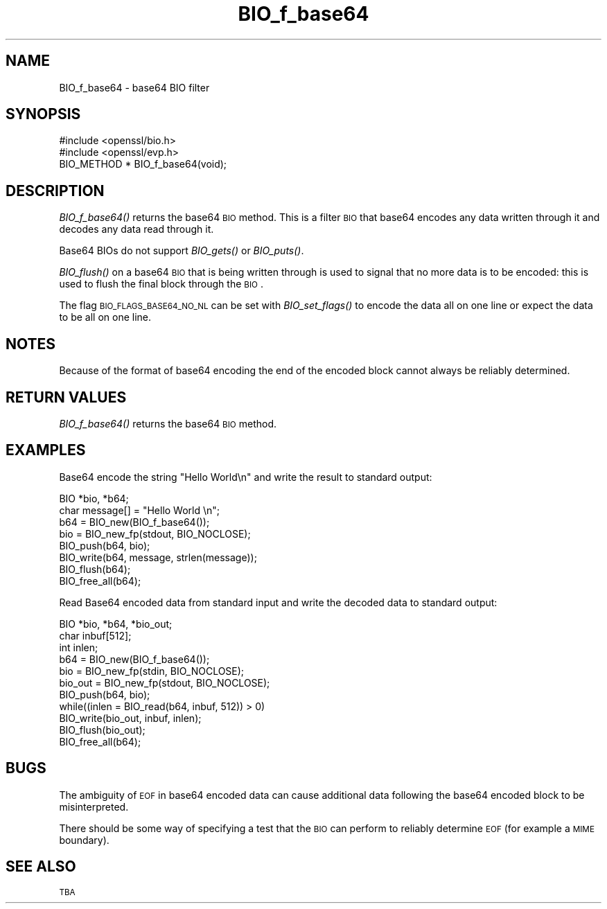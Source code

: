 .\" Automatically generated by Pod::Man 2.25 (Pod::Simple 3.20)
.\"
.\" Standard preamble:
.\" ========================================================================
.de Sp \" Vertical space (when we can't use .PP)
.if t .sp .5v
.if n .sp
..
.de Vb \" Begin verbatim text
.ft CW
.nf
.ne \\$1
..
.de Ve \" End verbatim text
.ft R
.fi
..
.\" Set up some character translations and predefined strings.  \*(-- will
.\" give an unbreakable dash, \*(PI will give pi, \*(L" will give a left
.\" double quote, and \*(R" will give a right double quote.  \*(C+ will
.\" give a nicer C++.  Capital omega is used to do unbreakable dashes and
.\" therefore won't be available.  \*(C` and \*(C' expand to `' in nroff,
.\" nothing in troff, for use with C<>.
.tr \(*W-
.ds C+ C\v'-.1v'\h'-1p'\s-2+\h'-1p'+\s0\v'.1v'\h'-1p'
.ie n \{\
.    ds -- \(*W-
.    ds PI pi
.    if (\n(.H=4u)&(1m=24u) .ds -- \(*W\h'-12u'\(*W\h'-12u'-\" diablo 10 pitch
.    if (\n(.H=4u)&(1m=20u) .ds -- \(*W\h'-12u'\(*W\h'-8u'-\"  diablo 12 pitch
.    ds L" ""
.    ds R" ""
.    ds C` ""
.    ds C' ""
'br\}
.el\{\
.    ds -- \|\(em\|
.    ds PI \(*p
.    ds L" ``
.    ds R" ''
'br\}
.\"
.\" Escape single quotes in literal strings from groff's Unicode transform.
.ie \n(.g .ds Aq \(aq
.el       .ds Aq '
.\"
.\" If the F register is turned on, we'll generate index entries on stderr for
.\" titles (.TH), headers (.SH), subsections (.SS), items (.Ip), and index
.\" entries marked with X<> in POD.  Of course, you'll have to process the
.\" output yourself in some meaningful fashion.
.ie \nF \{\
.    de IX
.    tm Index:\\$1\t\\n%\t"\\$2"
..
.    nr % 0
.    rr F
.\}
.el \{\
.    de IX
..
.\}
.\"
.\" Accent mark definitions (@(#)ms.acc 1.5 88/02/08 SMI; from UCB 4.2).
.\" Fear.  Run.  Save yourself.  No user-serviceable parts.
.    \" fudge factors for nroff and troff
.if n \{\
.    ds #H 0
.    ds #V .8m
.    ds #F .3m
.    ds #[ \f1
.    ds #] \fP
.\}
.if t \{\
.    ds #H ((1u-(\\\\n(.fu%2u))*.13m)
.    ds #V .6m
.    ds #F 0
.    ds #[ \&
.    ds #] \&
.\}
.    \" simple accents for nroff and troff
.if n \{\
.    ds ' \&
.    ds ` \&
.    ds ^ \&
.    ds , \&
.    ds ~ ~
.    ds /
.\}
.if t \{\
.    ds ' \\k:\h'-(\\n(.wu*8/10-\*(#H)'\'\h"|\\n:u"
.    ds ` \\k:\h'-(\\n(.wu*8/10-\*(#H)'\`\h'|\\n:u'
.    ds ^ \\k:\h'-(\\n(.wu*10/11-\*(#H)'^\h'|\\n:u'
.    ds , \\k:\h'-(\\n(.wu*8/10)',\h'|\\n:u'
.    ds ~ \\k:\h'-(\\n(.wu-\*(#H-.1m)'~\h'|\\n:u'
.    ds / \\k:\h'-(\\n(.wu*8/10-\*(#H)'\z\(sl\h'|\\n:u'
.\}
.    \" troff and (daisy-wheel) nroff accents
.ds : \\k:\h'-(\\n(.wu*8/10-\*(#H+.1m+\*(#F)'\v'-\*(#V'\z.\h'.2m+\*(#F'.\h'|\\n:u'\v'\*(#V'
.ds 8 \h'\*(#H'\(*b\h'-\*(#H'
.ds o \\k:\h'-(\\n(.wu+\w'\(de'u-\*(#H)/2u'\v'-.3n'\*(#[\z\(de\v'.3n'\h'|\\n:u'\*(#]
.ds d- \h'\*(#H'\(pd\h'-\w'~'u'\v'-.25m'\f2\(hy\fP\v'.25m'\h'-\*(#H'
.ds D- D\\k:\h'-\w'D'u'\v'-.11m'\z\(hy\v'.11m'\h'|\\n:u'
.ds th \*(#[\v'.3m'\s+1I\s-1\v'-.3m'\h'-(\w'I'u*2/3)'\s-1o\s+1\*(#]
.ds Th \*(#[\s+2I\s-2\h'-\w'I'u*3/5'\v'-.3m'o\v'.3m'\*(#]
.ds ae a\h'-(\w'a'u*4/10)'e
.ds Ae A\h'-(\w'A'u*4/10)'E
.    \" corrections for vroff
.if v .ds ~ \\k:\h'-(\\n(.wu*9/10-\*(#H)'\s-2\u~\d\s+2\h'|\\n:u'
.if v .ds ^ \\k:\h'-(\\n(.wu*10/11-\*(#H)'\v'-.4m'^\v'.4m'\h'|\\n:u'
.    \" for low resolution devices (crt and lpr)
.if \n(.H>23 .if \n(.V>19 \
\{\
.    ds : e
.    ds 8 ss
.    ds o a
.    ds d- d\h'-1'\(ga
.    ds D- D\h'-1'\(hy
.    ds th \o'bp'
.    ds Th \o'LP'
.    ds ae ae
.    ds Ae AE
.\}
.rm #[ #] #H #V #F C
.\" ========================================================================
.\"
.IX Title "BIO_f_base64 3"
.TH BIO_f_base64 3 "2014-07-23" "1.0.1i" "OpenSSL"
.\" For nroff, turn off justification.  Always turn off hyphenation; it makes
.\" way too many mistakes in technical documents.
.if n .ad l
.nh
.SH "NAME"
BIO_f_base64 \- base64 BIO filter
.SH "SYNOPSIS"
.IX Header "SYNOPSIS"
.Vb 2
\& #include <openssl/bio.h>
\& #include <openssl/evp.h>
\&
\& BIO_METHOD *   BIO_f_base64(void);
.Ve
.SH "DESCRIPTION"
.IX Header "DESCRIPTION"
\&\fIBIO_f_base64()\fR returns the base64 \s-1BIO\s0 method. This is a filter
\&\s-1BIO\s0 that base64 encodes any data written through it and decodes
any data read through it.
.PP
Base64 BIOs do not support \fIBIO_gets()\fR or \fIBIO_puts()\fR.
.PP
\&\fIBIO_flush()\fR on a base64 \s-1BIO\s0 that is being written through is
used to signal that no more data is to be encoded: this is used
to flush the final block through the \s-1BIO\s0.
.PP
The flag \s-1BIO_FLAGS_BASE64_NO_NL\s0 can be set with \fIBIO_set_flags()\fR
to encode the data all on one line or expect the data to be all
on one line.
.SH "NOTES"
.IX Header "NOTES"
Because of the format of base64 encoding the end of the encoded
block cannot always be reliably determined.
.SH "RETURN VALUES"
.IX Header "RETURN VALUES"
\&\fIBIO_f_base64()\fR returns the base64 \s-1BIO\s0 method.
.SH "EXAMPLES"
.IX Header "EXAMPLES"
Base64 encode the string \*(L"Hello World\en\*(R" and write the result
to standard output:
.PP
.Vb 2
\& BIO *bio, *b64;
\& char message[] = "Hello World \en";
\&
\& b64 = BIO_new(BIO_f_base64());
\& bio = BIO_new_fp(stdout, BIO_NOCLOSE);
\& BIO_push(b64, bio);
\& BIO_write(b64, message, strlen(message));
\& BIO_flush(b64);
\&
\& BIO_free_all(b64);
.Ve
.PP
Read Base64 encoded data from standard input and write the decoded
data to standard output:
.PP
.Vb 3
\& BIO *bio, *b64, *bio_out;
\& char inbuf[512];
\& int inlen;
\&
\& b64 = BIO_new(BIO_f_base64());
\& bio = BIO_new_fp(stdin, BIO_NOCLOSE);
\& bio_out = BIO_new_fp(stdout, BIO_NOCLOSE);
\& BIO_push(b64, bio);
\& while((inlen = BIO_read(b64, inbuf, 512)) > 0) 
\&        BIO_write(bio_out, inbuf, inlen);
\&
\& BIO_flush(bio_out);
\& BIO_free_all(b64);
.Ve
.SH "BUGS"
.IX Header "BUGS"
The ambiguity of \s-1EOF\s0 in base64 encoded data can cause additional
data following the base64 encoded block to be misinterpreted.
.PP
There should be some way of specifying a test that the \s-1BIO\s0 can perform
to reliably determine \s-1EOF\s0 (for example a \s-1MIME\s0 boundary).
.SH "SEE ALSO"
.IX Header "SEE ALSO"
\&\s-1TBA\s0
